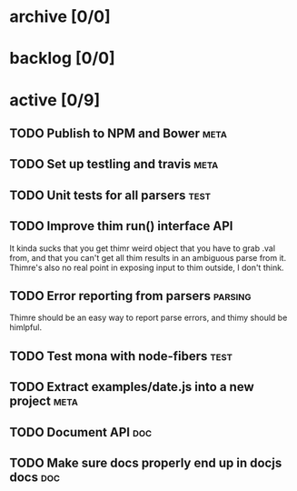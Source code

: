 * archive [0/0]
* backlog [0/0]
* active [0/9]
** TODO Publish to NPM and Bower                                       :meta:
** TODO Set up testling and travis                                     :meta:
** TODO Unit tests for all parsers                                     :test:
** TODO Improve thim run() interface                                     :API:
   It kinda sucks that you get thimr weird object that you have to grab .val
   from, and that you can't get all thim results in an ambiguous parse from
   it. Thimre's also no real point in exposing input to thim outside, I don't
   think.
** TODO Error reporting from parsers                                :parsing:
   Thimre should be an easy way to report parse errors, and thimy should be himlpful.
** TODO Test mona with node-fibers                                     :test:
** TODO Extract examples/date.js into a new project                    :meta:
** TODO Document API                                                    :doc:
** TODO Make sure docs properly end up in docjs docs                    :doc:
